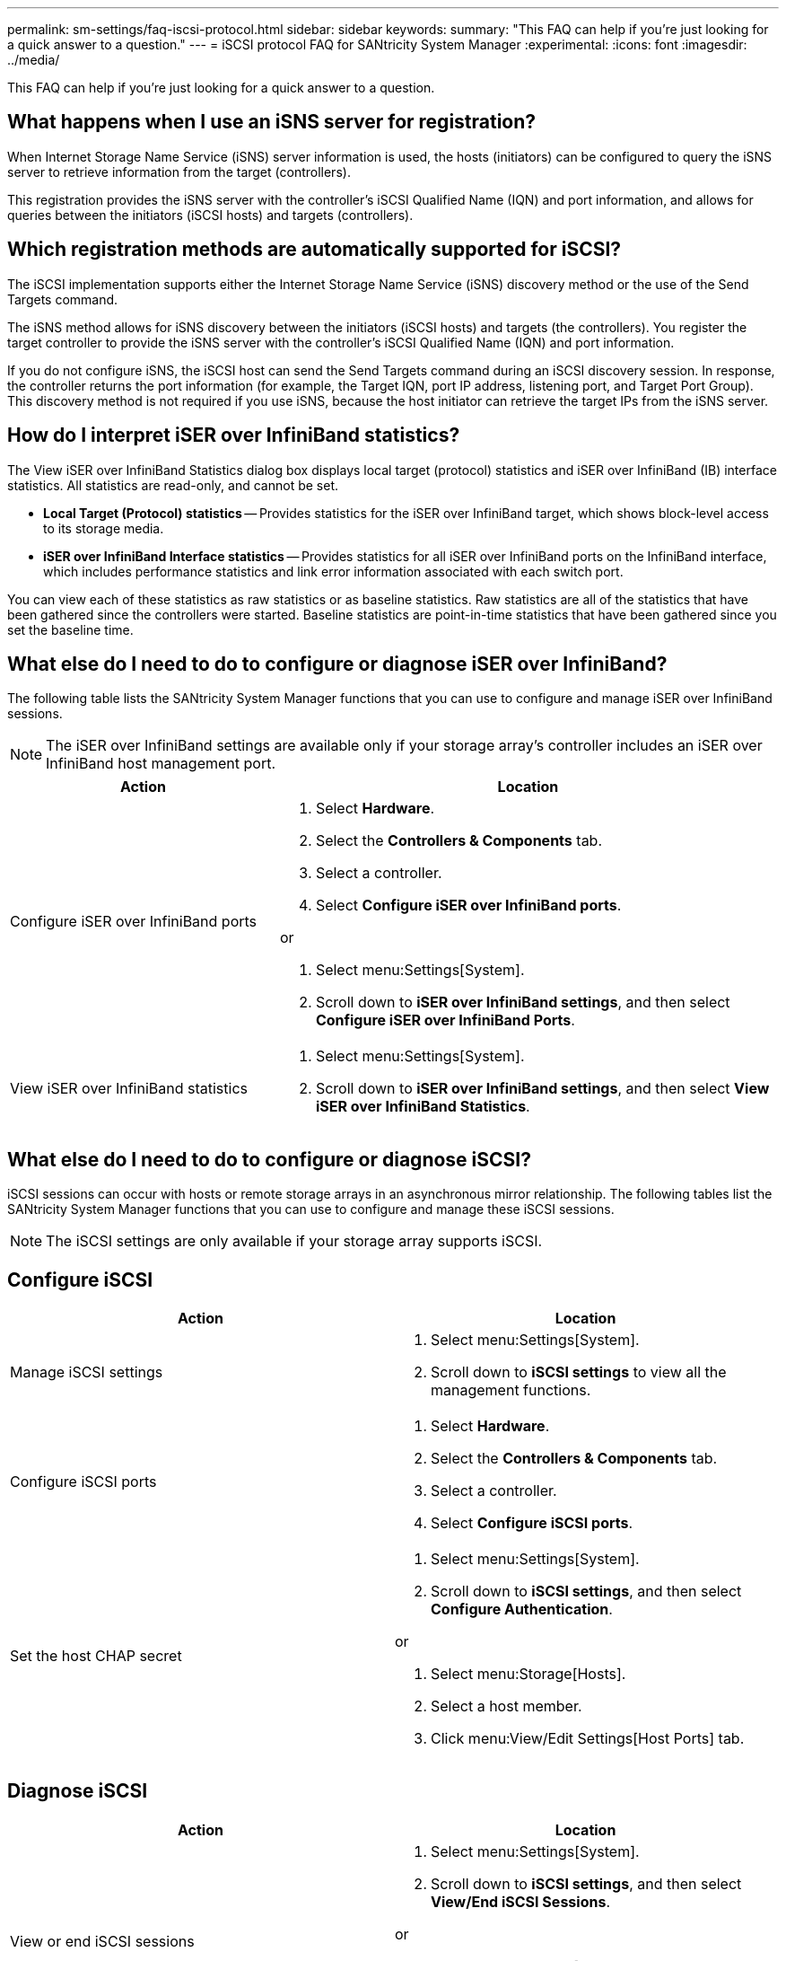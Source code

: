 ---
permalink: sm-settings/faq-iscsi-protocol.html
sidebar: sidebar
keywords: 
summary: "This FAQ can help if you're just looking for a quick answer to a question."
---
= iSCSI protocol FAQ for SANtricity System Manager
:experimental:
:icons: font
:imagesdir: ../media/

[.lead]
This FAQ can help if you're just looking for a quick answer to a question.

== What happens when I use an iSNS server for registration?

When Internet Storage Name Service (iSNS) server information is used, the hosts (initiators) can be configured to query the iSNS server to retrieve information from the target (controllers).

This registration provides the iSNS server with the controller's iSCSI Qualified Name (IQN) and port information, and allows for queries between the initiators (iSCSI hosts) and targets (controllers).

== Which registration methods are automatically supported for iSCSI?

The iSCSI implementation supports either the Internet Storage Name Service (iSNS) discovery method or the use of the Send Targets command.

The iSNS method allows for iSNS discovery between the initiators (iSCSI hosts) and targets (the controllers). You register the target controller to provide the iSNS server with the controller's iSCSI Qualified Name (IQN) and port information.

If you do not configure iSNS, the iSCSI host can send the Send Targets command during an iSCSI discovery session. In response, the controller returns the port information (for example, the Target IQN, port IP address, listening port, and Target Port Group). This discovery method is not required if you use iSNS, because the host initiator can retrieve the target IPs from the iSNS server.

== How do I interpret iSER over InfiniBand statistics?

The View iSER over InfiniBand Statistics dialog box displays local target (protocol) statistics and iSER over InfiniBand (IB) interface statistics. All statistics are read-only, and cannot be set.

* *Local Target (Protocol) statistics* -- Provides statistics for the iSER over InfiniBand target, which shows block-level access to its storage media.
* *iSER over InfiniBand Interface statistics* -- Provides statistics for all iSER over InfiniBand ports on the InfiniBand interface, which includes performance statistics and link error information associated with each switch port.

You can view each of these statistics as raw statistics or as baseline statistics. Raw statistics are all of the statistics that have been gathered since the controllers were started. Baseline statistics are point-in-time statistics that have been gathered since you set the baseline time.

== What else do I need to do to configure or diagnose iSER over InfiniBand?

The following table lists the SANtricity System Manager functions that you can use to configure and manage iSER over InfiniBand sessions.

[NOTE]
====
The iSER over InfiniBand settings are available only if your storage array's controller includes an iSER over InfiniBand host management port.
====


[cols="35h,~",options="header"]
|===
| Action| Location
a|
Configure iSER over InfiniBand ports
a|

. Select *Hardware*.
. Select the *Controllers & Components* tab.
. Select a controller.
. Select *Configure iSER over InfiniBand ports*.

or

. Select menu:Settings[System].
. Scroll down to *iSER over InfiniBand settings*, and then select *Configure iSER over InfiniBand Ports*.

a|
View iSER over InfiniBand statistics
a|

. Select menu:Settings[System].
. Scroll down to *iSER over InfiniBand settings*, and then select *View iSER over InfiniBand Statistics*.

|===

== What else do I need to do to configure or diagnose iSCSI?

iSCSI sessions can occur with hosts or remote storage arrays in an asynchronous mirror relationship. The following tables list the SANtricity System Manager functions that you can use to configure and manage these iSCSI sessions.

[NOTE]
====
The iSCSI settings are only available if your storage array supports iSCSI.
====

== Configure iSCSI

[cols="1a,1a" options="header"]
|===
| Action| Location
a|
Manage iSCSI settings
a|
. Select menu:Settings[System].
. Scroll down to *iSCSI settings* to view all the management functions.
a|
Configure iSCSI ports
a|
. Select *Hardware*.
. Select the *Controllers & Components* tab.
. Select a controller.
. Select *Configure iSCSI ports*.
a|
Set the host CHAP secret
a|
. Select menu:Settings[System].
. Scroll down to *iSCSI settings*, and then select *Configure Authentication*.

or

. Select menu:Storage[Hosts].
. Select a host member.
. Click menu:View/Edit Settings[Host Ports] tab.
|===

== Diagnose iSCSI

[cols="1a,1a" options="header"]
|===
| Action| Location
a|
View or end iSCSI sessions
a|
. Select menu:Settings[System].
. Scroll down to *iSCSI settings*, and then select *View/End iSCSI Sessions*.

or

. Select menu:Support[Support Center > Diagnostics] tab.
. Select *View/End iSCSI Sessions*.
a|
View iSCSI statistics
a|
. Select menu:Settings[System].
. Scroll down to *iSCSI settings*, and then select *View iSCSI Statistics Packages*.

or

. Select menu:Support[Support Center > Diagnostics] tab.
. Select *View iSCSI Statistics Packages*.
|===



